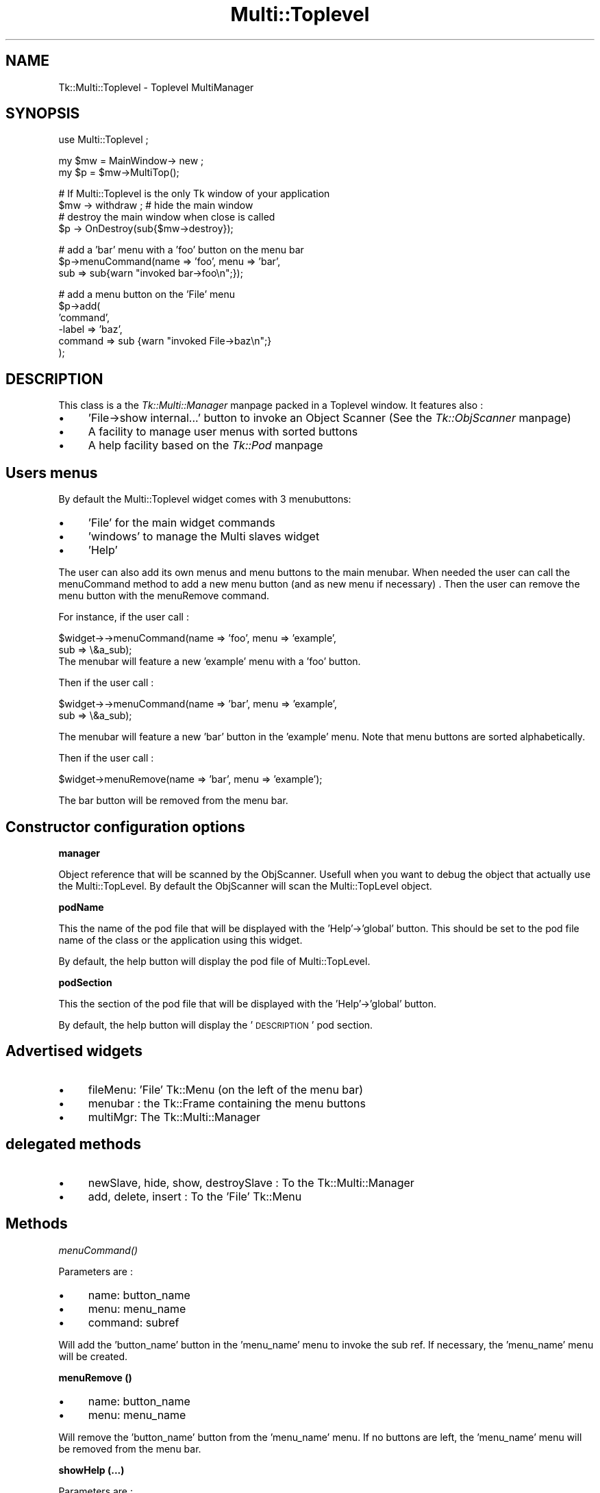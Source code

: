 .rn '' }`
''' $RCSfile$$Revision$$Date$
'''
''' $Log$
'''
.de Sh
.br
.if t .Sp
.ne 5
.PP
\fB\\$1\fR
.PP
..
.de Sp
.if t .sp .5v
.if n .sp
..
.de Ip
.br
.ie \\n(.$>=3 .ne \\$3
.el .ne 3
.IP "\\$1" \\$2
..
.de Vb
.ft CW
.nf
.ne \\$1
..
.de Ve
.ft R

.fi
..
'''
'''
'''     Set up \*(-- to give an unbreakable dash;
'''     string Tr holds user defined translation string.
'''     Bell System Logo is used as a dummy character.
'''
.tr \(*W-|\(bv\*(Tr
.ie n \{\
.ds -- \(*W-
.ds PI pi
.if (\n(.H=4u)&(1m=24u) .ds -- \(*W\h'-12u'\(*W\h'-12u'-\" diablo 10 pitch
.if (\n(.H=4u)&(1m=20u) .ds -- \(*W\h'-12u'\(*W\h'-8u'-\" diablo 12 pitch
.ds L" ""
.ds R" ""
'''   \*(M", \*(S", \*(N" and \*(T" are the equivalent of
'''   \*(L" and \*(R", except that they are used on ".xx" lines,
'''   such as .IP and .SH, which do another additional levels of
'''   double-quote interpretation
.ds M" """
.ds S" """
.ds N" """""
.ds T" """""
.ds L' '
.ds R' '
.ds M' '
.ds S' '
.ds N' '
.ds T' '
'br\}
.el\{\
.ds -- \(em\|
.tr \*(Tr
.ds L" ``
.ds R" ''
.ds M" ``
.ds S" ''
.ds N" ``
.ds T" ''
.ds L' `
.ds R' '
.ds M' `
.ds S' '
.ds N' `
.ds T' '
.ds PI \(*p
'br\}
.\"	If the F register is turned on, we'll generate
.\"	index entries out stderr for the following things:
.\"		TH	Title 
.\"		SH	Header
.\"		Sh	Subsection 
.\"		Ip	Item
.\"		X<>	Xref  (embedded
.\"	Of course, you have to process the output yourself
.\"	in some meaninful fashion.
.if \nF \{
.de IX
.tm Index:\\$1\t\\n%\t"\\$2"
..
.nr % 0
.rr F
.\}
.TH Multi::Toplevel 3 "perl 5.005, patch 03" "31/May/1999" "User Contributed Perl Documentation"
.UC
.if n .hy 0
.if n .na
.ds C+ C\v'-.1v'\h'-1p'\s-2+\h'-1p'+\s0\v'.1v'\h'-1p'
.de CQ          \" put $1 in typewriter font
.ft CW
'if n "\c
'if t \\&\\$1\c
'if n \\&\\$1\c
'if n \&"
\\&\\$2 \\$3 \\$4 \\$5 \\$6 \\$7
'.ft R
..
.\" @(#)ms.acc 1.5 88/02/08 SMI; from UCB 4.2
.	\" AM - accent mark definitions
.bd B 3
.	\" fudge factors for nroff and troff
.if n \{\
.	ds #H 0
.	ds #V .8m
.	ds #F .3m
.	ds #[ \f1
.	ds #] \fP
.\}
.if t \{\
.	ds #H ((1u-(\\\\n(.fu%2u))*.13m)
.	ds #V .6m
.	ds #F 0
.	ds #[ \&
.	ds #] \&
.\}
.	\" simple accents for nroff and troff
.if n \{\
.	ds ' \&
.	ds ` \&
.	ds ^ \&
.	ds , \&
.	ds ~ ~
.	ds ? ?
.	ds ! !
.	ds /
.	ds q
.\}
.if t \{\
.	ds ' \\k:\h'-(\\n(.wu*8/10-\*(#H)'\'\h"|\\n:u"
.	ds ` \\k:\h'-(\\n(.wu*8/10-\*(#H)'\`\h'|\\n:u'
.	ds ^ \\k:\h'-(\\n(.wu*10/11-\*(#H)'^\h'|\\n:u'
.	ds , \\k:\h'-(\\n(.wu*8/10)',\h'|\\n:u'
.	ds ~ \\k:\h'-(\\n(.wu-\*(#H-.1m)'~\h'|\\n:u'
.	ds ? \s-2c\h'-\w'c'u*7/10'\u\h'\*(#H'\zi\d\s+2\h'\w'c'u*8/10'
.	ds ! \s-2\(or\s+2\h'-\w'\(or'u'\v'-.8m'.\v'.8m'
.	ds / \\k:\h'-(\\n(.wu*8/10-\*(#H)'\z\(sl\h'|\\n:u'
.	ds q o\h'-\w'o'u*8/10'\s-4\v'.4m'\z\(*i\v'-.4m'\s+4\h'\w'o'u*8/10'
.\}
.	\" troff and (daisy-wheel) nroff accents
.ds : \\k:\h'-(\\n(.wu*8/10-\*(#H+.1m+\*(#F)'\v'-\*(#V'\z.\h'.2m+\*(#F'.\h'|\\n:u'\v'\*(#V'
.ds 8 \h'\*(#H'\(*b\h'-\*(#H'
.ds v \\k:\h'-(\\n(.wu*9/10-\*(#H)'\v'-\*(#V'\*(#[\s-4v\s0\v'\*(#V'\h'|\\n:u'\*(#]
.ds _ \\k:\h'-(\\n(.wu*9/10-\*(#H+(\*(#F*2/3))'\v'-.4m'\z\(hy\v'.4m'\h'|\\n:u'
.ds . \\k:\h'-(\\n(.wu*8/10)'\v'\*(#V*4/10'\z.\v'-\*(#V*4/10'\h'|\\n:u'
.ds 3 \*(#[\v'.2m'\s-2\&3\s0\v'-.2m'\*(#]
.ds o \\k:\h'-(\\n(.wu+\w'\(de'u-\*(#H)/2u'\v'-.3n'\*(#[\z\(de\v'.3n'\h'|\\n:u'\*(#]
.ds d- \h'\*(#H'\(pd\h'-\w'~'u'\v'-.25m'\f2\(hy\fP\v'.25m'\h'-\*(#H'
.ds D- D\\k:\h'-\w'D'u'\v'-.11m'\z\(hy\v'.11m'\h'|\\n:u'
.ds th \*(#[\v'.3m'\s+1I\s-1\v'-.3m'\h'-(\w'I'u*2/3)'\s-1o\s+1\*(#]
.ds Th \*(#[\s+2I\s-2\h'-\w'I'u*3/5'\v'-.3m'o\v'.3m'\*(#]
.ds ae a\h'-(\w'a'u*4/10)'e
.ds Ae A\h'-(\w'A'u*4/10)'E
.ds oe o\h'-(\w'o'u*4/10)'e
.ds Oe O\h'-(\w'O'u*4/10)'E
.	\" corrections for vroff
.if v .ds ~ \\k:\h'-(\\n(.wu*9/10-\*(#H)'\s-2\u~\d\s+2\h'|\\n:u'
.if v .ds ^ \\k:\h'-(\\n(.wu*10/11-\*(#H)'\v'-.4m'^\v'.4m'\h'|\\n:u'
.	\" for low resolution devices (crt and lpr)
.if \n(.H>23 .if \n(.V>19 \
\{\
.	ds : e
.	ds 8 ss
.	ds v \h'-1'\o'\(aa\(ga'
.	ds _ \h'-1'^
.	ds . \h'-1'.
.	ds 3 3
.	ds o a
.	ds d- d\h'-1'\(ga
.	ds D- D\h'-1'\(hy
.	ds th \o'bp'
.	ds Th \o'LP'
.	ds ae ae
.	ds Ae AE
.	ds oe oe
.	ds Oe OE
.\}
.rm #[ #] #H #V #F C
.SH "NAME"
Tk::Multi::Toplevel \- Toplevel MultiManager
.SH "SYNOPSIS"
.PP
.Vb 1
\& use Multi::Toplevel ;
.Ve
.Vb 3
\& my $mw = MainWindow-> new ;
\& 
\& my $p = $mw->MultiTop();
.Ve
.Vb 4
\& # If Multi::Toplevel is the only Tk window of your application
\& $mw -> withdraw ; # hide the main window
\& # destroy the main window when close is called
\& $p -> OnDestroy(sub{$mw->destroy});
.Ve
.Vb 3
\& # add a 'bar' menu with a 'foo' button on the menu bar
\& $p->menuCommand(name => 'foo', menu => 'bar', 
\&                 sub => sub{warn "invoked  bar->foo\en";});
.Ve
.Vb 6
\& # add a menu button on the 'File' menu
\& $p->add(
\&         'command', 
\&         -label => 'baz', 
\&         command => sub {warn "invoked  File->baz\en";}
\&        );
.Ve
.SH "DESCRIPTION"
This class is a the \fITk::Multi::Manager\fR manpage packed in a Toplevel window. It
features also :
.Ip "\(bu" 4
\&'File->show internal...\*(R' button to invoke an Object Scanner 
(See the \fITk::ObjScanner\fR manpage)
.Ip "\(bu" 4
A facility to manage user menus with sorted buttons
.Ip "\(bu" 4
A help facility based on the \fITk::Pod\fR manpage
.SH "Users menus"
By default the Multi::Toplevel widget comes with 3 menubuttons:
.Ip "\(bu" 4
\&'File\*(R' for the main widget commands
.Ip "\(bu" 4
\&'windows\*(R' to manage the Multi slaves widget
.Ip "\(bu" 4
\&'Help\*(R'
.PP
The user can also add its own menus and menu buttons to the main menubar. 
When needed the user can call the menuCommand method to add a new menu button
(and as new menu if necessary) . Then the user can remove the menu button 
with the menuRemove command.
.PP
For instance, if the user call :
.PP
.Vb 4
\& $widget->->menuCommand(name => 'foo', menu => 'example', 
\&   sub => \e&a_sub);
\&  
\&The menubar will feature a new 'example' menu with a 'foo' button.
.Ve
Then if the user call : 
.PP
.Vb 2
\& $widget->->menuCommand(name => 'bar', menu => 'example', 
\&   sub => \e&a_sub);
.Ve
The menubar will feature a new \*(L'bar\*(R' button in the \*(L'example\*(R' menu. Note that 
menu buttons are sorted alphabetically.
.PP
Then if the user call : 
.PP
.Vb 1
\& $widget->menuRemove(name => 'bar', menu => 'example');
.Ve
The bar button will be removed from the menu bar.
.SH "Constructor configuration options"
.Sh "manager"
Object reference that will be scanned by the ObjScanner. Usefull when you
want to debug the object that actually use the Multi::TopLevel. By default
the ObjScanner will scan the Multi::TopLevel object.
.Sh "podName"
This the name of the pod file that will be displayed with the 
\&'Help\*(R'\->'global\*(R' button. This should be set to the pod file name of the
class or the application using this widget. 
.PP
By default, the help button will display the pod file of
Multi::TopLevel.
.Sh "podSection"
This the section of the pod file that will be displayed with the 
\&'Help\*(R'\->'global\*(R' button.
.PP
By default, the help button will display the \*(L'\s-1DESCRIPTION\s0\*(R' pod section.
.SH "Advertised widgets"
.Ip "\(bu" 4
fileMenu: \*(L'File\*(R' Tk::Menu (on the left of the menu bar)
.Ip "\(bu" 4
menubar : the Tk::Frame containing the menu buttons
.Ip "\(bu" 4
multiMgr: The Tk::Multi::Manager
.SH "delegated methods"
.Ip "\(bu" 4
newSlave, hide, show, destroySlave : To the Tk::Multi::Manager 
.Ip "\(bu" 4
add, delete, insert : To the \*(L'File\*(R' Tk::Menu
.SH "Methods"
.Sh "\fImenuCommand()\fR"
Parameters are :
.Ip "\(bu" 4
name: button_name
.Ip "\(bu" 4
menu: menu_name 
.Ip "\(bu" 4
command: subref
.PP
Will add the \*(L'button_name\*(R' button in the \*(L'menu_name\*(R' menu to invoke the sub 
ref. If necessary, the \*(L'menu_name\*(R' menu will be created.
.Sh "menuRemove ()"
.Ip "\(bu" 4
name: button_name 
.Ip "\(bu" 4
menu: menu_name 
.PP
Will remove the \*(L'button_name\*(R' button from the \*(L'menu_name\*(R' menu.
If no buttons are left, the \*(L'menu_name\*(R' menu will be removed from the menu
bar.
.Sh "showHelp (...)"
Parameters are :
.Ip "\(bu" 4
pod: pod file name (optional, defaults to the file name passed to the
constructor or to \*(L'Tk::Multi::Toplevel')
.Ip "\(bu" 4
section: pod_section (optional, defaults to the sectione name passed to the
constructor or to \*(L'\s-1DESCRIPTION\s0')
.PP
Will invoke the Tk::Pod documentation widget of the specified
pod file and pod section.
.SH "BUGS"
Users menu does not fold when you insert a lot of buttons.
.PP
Tk::Pod 0.10 does not display the specified section. Use a later version or
this patch (http://www.xray.mpe.mpg.de/mailing-lists/ptk/1998-11/msg00033.html)
.SH "AUTHOR"
Dominique Dumont, Dominique_Dumont@grenoble.hp.com
.PP
Copyright (c) 1998-1999 Dominique Dumont. All rights reserved.
This program is free software; you can redistribute it and/or
modify it under the same terms as Perl itself.
.SH "SEE ALSO"
\fIperl\fR\|(1), \fITk\fR\|(3), \fITk::Multi::Manager\fR\|(3), \fITk::Pod\fR\|(3), \fITk::ObjScanner\fR\|(3),
\fITk::mega\fR\|(3)

.rn }` ''
.IX Title "Multi::Toplevel 3"
.IX Name "Tk::Multi::Toplevel - Toplevel MultiManager"

.IX Header "NAME"

.IX Header "SYNOPSIS"

.IX Header "DESCRIPTION"

.IX Item "\(bu"

.IX Item "\(bu"

.IX Item "\(bu"

.IX Header "Users menus"

.IX Item "\(bu"

.IX Item "\(bu"

.IX Item "\(bu"

.IX Header "Constructor configuration options"

.IX Subsection "manager"

.IX Subsection "podName"

.IX Subsection "podSection"

.IX Header "Advertised widgets"

.IX Item "\(bu"

.IX Item "\(bu"

.IX Item "\(bu"

.IX Header "delegated methods"

.IX Item "\(bu"

.IX Item "\(bu"

.IX Header "Methods"

.IX Subsection "\fImenuCommand()\fR"

.IX Item "\(bu"

.IX Item "\(bu"

.IX Item "\(bu"

.IX Subsection "menuRemove ()"

.IX Item "\(bu"

.IX Item "\(bu"

.IX Subsection "showHelp (...)"

.IX Item "\(bu"

.IX Item "\(bu"

.IX Header "BUGS"

.IX Header "AUTHOR"

.IX Header "SEE ALSO"

